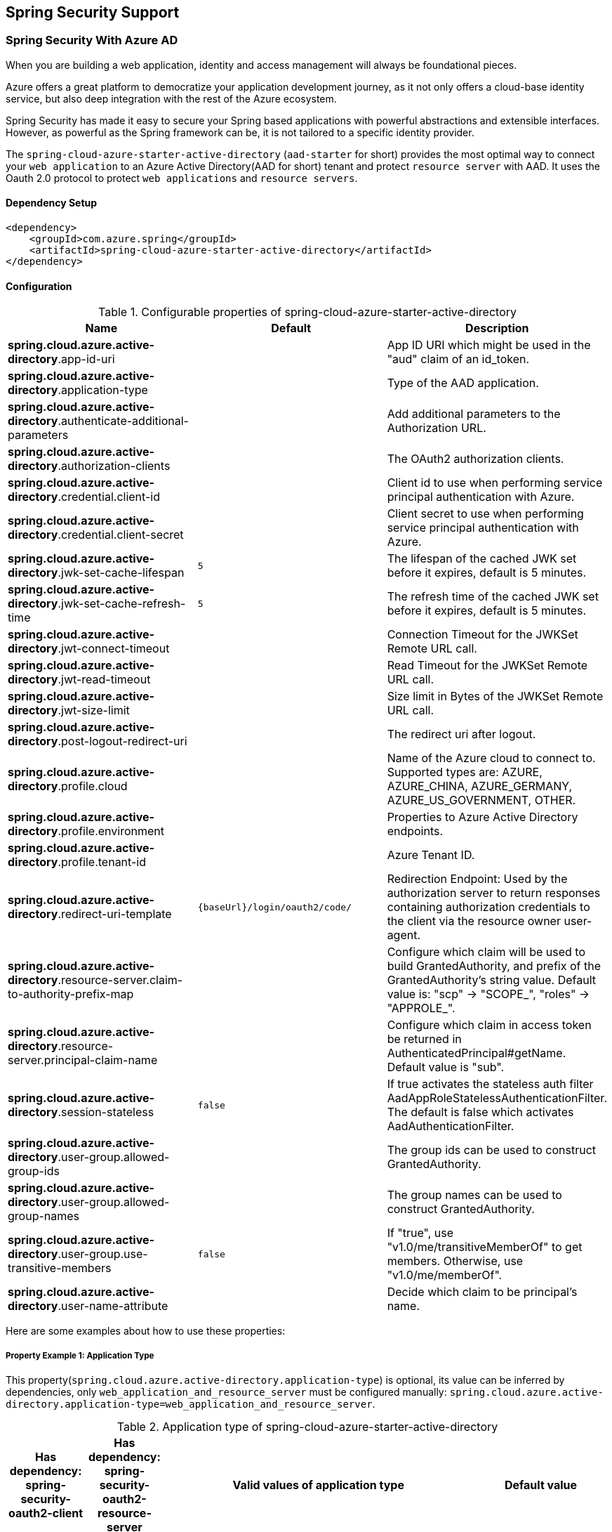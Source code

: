 == Spring Security Support

=== Spring Security With Azure AD

When you are building a web application, identity and access management will always be foundational pieces.

Azure offers a great platform to democratize your application development journey, as it not only offers a cloud-base identity service, but also deep integration with the rest of the Azure ecosystem.

Spring Security has made it easy to secure your Spring based applications with powerful abstractions and extensible interfaces. However, as powerful as the Spring framework can be, it is not tailored to a specific identity provider.

The `spring-cloud-azure-starter-active-directory` (`aad-starter` for short) provides the most optimal way to connect your `web application` to an Azure Active Directory(AAD for short) tenant and protect `resource server` with AAD. It uses the Oauth 2.0 protocol to protect `web applications` and `resource servers`.

==== Dependency Setup

[source,xml]
----
<dependency>
    <groupId>com.azure.spring</groupId>
    <artifactId>spring-cloud-azure-starter-active-directory</artifactId>
</dependency>
----

==== Configuration

.Configurable properties of spring-cloud-azure-starter-active-directory

[cols="<,<,<", options="header"]
|===
|Name |Default |Description
|*spring.cloud.azure.active-directory*.app-id-uri |  | App ID URI which might be used in the "aud" claim of an id_token.
|*spring.cloud.azure.active-directory*.application-type |  | Type of the AAD application.
|*spring.cloud.azure.active-directory*.authenticate-additional-parameters |  | Add additional parameters to the Authorization URL.
|*spring.cloud.azure.active-directory*.authorization-clients |  | The OAuth2 authorization clients.
|*spring.cloud.azure.active-directory*.credential.client-id |  | Client id to use when performing service principal authentication with Azure.
|*spring.cloud.azure.active-directory*.credential.client-secret |  | Client secret to use when performing service principal authentication with Azure.
|*spring.cloud.azure.active-directory*.jwk-set-cache-lifespan | `5` | The lifespan of the cached JWK set before it expires, default is 5 minutes.
|*spring.cloud.azure.active-directory*.jwk-set-cache-refresh-time | `5` | The refresh time of the cached JWK set before it expires, default is 5 minutes.
|*spring.cloud.azure.active-directory*.jwt-connect-timeout |  | Connection Timeout for the JWKSet Remote URL call.
|*spring.cloud.azure.active-directory*.jwt-read-timeout |  | Read Timeout for the JWKSet Remote URL call.
|*spring.cloud.azure.active-directory*.jwt-size-limit |  | Size limit in Bytes of the JWKSet Remote URL call.
|*spring.cloud.azure.active-directory*.post-logout-redirect-uri |  | The redirect uri after logout.
|*spring.cloud.azure.active-directory*.profile.cloud |  | Name of the Azure cloud to connect to. Supported types are: AZURE, AZURE_CHINA, AZURE_GERMANY, AZURE_US_GOVERNMENT, OTHER.
|*spring.cloud.azure.active-directory*.profile.environment |  | Properties to Azure Active Directory endpoints.
|*spring.cloud.azure.active-directory*.profile.tenant-id |  | Azure Tenant ID.
|*spring.cloud.azure.active-directory*.redirect-uri-template | `{baseUrl}/login/oauth2/code/` | Redirection Endpoint: Used by the authorization server to return responses containing authorization credentials to the client via the resource owner user-agent.
|*spring.cloud.azure.active-directory*.resource-server.claim-to-authority-prefix-map |  | Configure which claim will be used to build GrantedAuthority, and prefix of the GrantedAuthority's string value. Default value is: "scp" -> "SCOPE_", "roles" -> "APPROLE_".
|*spring.cloud.azure.active-directory*.resource-server.principal-claim-name |  | Configure which claim in access token be returned in AuthenticatedPrincipal#getName. Default value is "sub".
|*spring.cloud.azure.active-directory*.session-stateless | `false` | If true activates the stateless auth filter AadAppRoleStatelessAuthenticationFilter. The default is false which activates AadAuthenticationFilter.
|*spring.cloud.azure.active-directory*.user-group.allowed-group-ids |  | The group ids can be used to construct GrantedAuthority.
|*spring.cloud.azure.active-directory*.user-group.allowed-group-names |  | The group names can be used to construct GrantedAuthority.
|*spring.cloud.azure.active-directory*.user-group.use-transitive-members | `false` | If "true", use "v1.0/me/transitiveMemberOf" to get members. Otherwise, use "v1.0/me/memberOf".
|*spring.cloud.azure.active-directory*.user-name-attribute |  | Decide which claim to be principal's name.
|===

Here are some examples about how to use these properties:

[#property-example-1-application-type]
===== Property Example 1: Application Type

This property(`spring.cloud.azure.active-directory.application-type`) is optional, its value can be inferred by dependencies, only `web_application_and_resource_server` must be configured manually: `spring.cloud.azure.active-directory.application-type=web_application_and_resource_server`.

.Application type of spring-cloud-azure-starter-active-directory
[cols="4*", options="header"]
|===
|Has dependency: spring-security-oauth2-client |Has dependency: spring-security-oauth2-resource-server |Valid values of application type |Default value
|Yes |No |`web_application` |`web_application`
|No |Yes |`resource_server` |`resource_server`
|Yes |Yes |`web_application`,`resource_server`,`resource_server_with_obo`, `web_application_and_resource_server` |`resource_server_with_obo`
|===

===== Property Example 2: Use https://docs.microsoft.com/azure/china/resources-developer-guide#check-endpoints-in-azure[Azure China] Instead of Azure Global

* Step 1: Add property in application.yml
[source,yaml]
----
spring:
  cloud:
    azure:
      active-directory:
        base-uri: https://login.partner.microsoftonline.cn
        graph-base-uri: https://microsoftgraph.chinacloudapi.cn
----

===== Property Example 3: Use `Group Name` Or `Group ID` to Protect Some Method in Web Application

* Step 1: Add property in application.yml

[source,yaml]
----
spring:
  cloud:
    azure:
      active-directory:
        user-group:
          allowed-group-names: group1_name_1, group2_name_2
          # 1. If allowed-group-ids == all, then all group id will take effect.
          # 2. If "all" is used, we should not configure other group ids.
          # 3. "all" is only supported for allowed-group-ids, not supported for allowed-group-names.
          allowed-group-ids: group_id_1, group_id_2
----

* Step 2: Add `@EnableGlobalMethodSecurity(prePostEnabled = true)` in web application:

[source,java]
----
@EnableWebSecurity
@EnableGlobalMethodSecurity(prePostEnabled = true)
public class AadOAuth2LoginSecurityConfig extends AadWebSecurityConfigurerAdapter {

    /**
     * Add configuration logic as needed.
     */
    @Override
    protected void configure(HttpSecurity http) throws Exception {
        super.configure(http);
        http.authorizeRequests()
            .anyRequest().authenticated();
        // Do some custom configuration
    }
}
----

Then we can protect the method by `@PreAuthorize` annotation:

[source,java]
----
@Controller
public class RoleController {
    @GetMapping("group1")
    @ResponseBody
    @PreAuthorize("hasRole('ROLE_group1')")
    public String group1() {
        return "group1 message";
    }

    @GetMapping("group2")
    @ResponseBody
    @PreAuthorize("hasRole('ROLE_group2')")
    public String group2() {
        return "group2 message";
    }

    @GetMapping("group1Id")
    @ResponseBody
    @PreAuthorize("hasRole('ROLE_<group1-id>')")
    public String group1Id() {
        return "group1Id message";
    }

    @GetMapping("group2Id")
    @ResponseBody
    @PreAuthorize("hasRole('ROLE_<group2-id>')")
    public String group2Id() {
        return "group2Id message";
    }
}
----

===== Property Example 4: https://docs.microsoft.com/azure/active-directory/azuread-dev/azure-ad-endpoint-comparison#incremental-and-dynamic-consent[Incremental consent] In Web Application Visiting Resource Servers

* Step 1: Add property in application.yml

[source,yaml]
----
spring:
  cloud:
    azure:
      active-directory:
        authorization-clients:
          graph:
            scopes: https://graph.microsoft.com/Analytics.Read, email
          arm: # client registration id
            on-demand: true  # means incremental consent
            scopes: https://management.core.windows.net/user_impersonation
----

* Step 2: Write Java code:

After these steps. `arm`'s scopes (https://management.core.windows.net/user_impersonation) doesn't
need to be consented at login time. When user request `/arm` endpoint, user need to consent the
scope. That's `incremental consent` means.

After the scopes have been consented, AAD server will remember that this user has already granted
the permission to the web application. So incremental consent will not happen anymore after user
consented.

===== Property Example 5: https://docs.microsoft.com/azure/active-directory/develop/v2-oauth2-client-creds-grant-flow[Client credential flow] In Resource Server Visiting Resource Servers

* Step 1: Add property in application.yml

[source,yaml]
----
spring:
  cloud:
    azure:
      active-directory:
        authorization-clients:
          webapiC:                          # When authorization-grant-type is null, on behalf of flow is used by default
            authorization-grant-type: client_credentials
            scopes:
                - <Web-API-C-app-id-url>/.default
----

* Step 2: Write Java code:

==== Basic Usage

===== Usage 1: Accessing a Web Application

This scenario uses https://docs.microsoft.com/azure/active-directory/develop/v2-oauth2-auth-code-flow[The OAuth 2.0 authorization code grant] flow to log in a user with a Microsoft account.

*System diagram*:

image:https://user-images.githubusercontent.com/13167207/142617664-f1704adb-db64-49e0-b1b6-078c62b6945b.png[Standalone Web Application]

* Step 1: Make sure `redirect URI` has been set to `APPLICATION_BASE_URI/login/oauth2/code/`, for
example `http://localhost:8080/login/oauth2/code/`.

CAUTION: The tailing `/` cannot be omitted.

image:https://user-images.githubusercontent.com/13167207/142617751-154c156c-9035-4641-9b79-b26380ddad72.png[web-application-set-redirect-uri-1.png]
image:https://user-images.githubusercontent.com/13167207/142617785-b4ca1afc-79f6-48ae-b7a3-99fba5856689.png[web-application-set-redirect-uri-2.png]

* Step 2: Add the following dependencies in your pom.xml.

[source,xml]
----
<dependencies>
    <dependency>
        <groupId>com.azure.spring</groupId>
        <artifactId>spring-cloud-azure-starter-active-directory</artifactId>
    </dependency>
    <dependency>
        <groupId>org.springframework.boot</groupId>
        <artifactId>spring-boot-starter-oauth2-client</artifactId>
    </dependency>
</dependencies>
----

* Step 3: Add properties in application.yml.

[source,yaml]
----
spring:
  cloud:
    azure:
      active-directory:
        profile:
          tenant-id: ${AZURE_TENANT_ID}
        credential:
          client-id: ${AZURE_CLIENT_ID}
          client-secret: ${AZURE_CLIENT_SECRET}
----

* Step 4: Write your Java code:

The `AadWebSecurityConfigurerAdapter` contains necessary web security configuration for *aad-starter*.

(A). `DefaultAadWebSecurityConfigurerAdapter` is configured automatically if you not provide one.

(B). You can provide one by extending `AadWebSecurityConfigurerAdapter` and call `super.configure(http)` explicitly in the `configure(HttpSecurity http)` function. Here is an example:

[source,java]
----
    @EnableWebSecurity
    @EnableGlobalMethodSecurity(prePostEnabled = true)
    public class AadOAuth2LoginSecurityConfig extends AadWebSecurityConfigurerAdapter {

        /**
         * Add configuration logic as needed.
         */
        @Override
        protected void configure(HttpSecurity http) throws Exception {
            super.configure(http);
            http.authorizeRequests()
                    .anyRequest().authenticated();
            // Do some custom configuration
        }
    }
----

===== Usage 2: Web Application Accessing Resource Servers

*System diagram*:

image:https://user-images.githubusercontent.com/13167207/142617853-0526205f-fdef-47f9-ac01-77963f8c34be.png[web-application-visiting-resource-servers.png]

* Step 1: Make sure `redirect URI` has been set.

* Step 2: Add the following dependencies in you pom.xml.

[source,xml]
----
<dependencies>
    <dependency>
        <groupId>com.azure.spring</groupId>
        <artifactId>spring-cloud-azure-starter-active-directory</artifactId>
    </dependency>
    <dependency>
        <groupId>org.springframework.boot</groupId>
        <artifactId>spring-boot-starter-oauth2-client</artifactId>
    </dependency>
</dependencies>
----

* Step 3: Add properties in application.yml:

[source,yaml]
----
spring:
  cloud:
    azure:
      active-directory:
        profile:
          tenant-id: ${AZURE_TENANT_ID}
        credential:
          client-id: ${AZURE_CLIENT_ID}
          client-secret: ${AZURE_CLIENT_SECRET}
        authorization-clients:
          graph:
            scopes: https://graph.microsoft.com/Analytics.Read, email
----

Here, `graph` is the name of `OAuth2AuthorizedClient`, `scopes` means the scopes need to consent when login.

* Step 4: Write your Java code:
[source,java]
----
public class Demo {
    @GetMapping("/graph")
    @ResponseBody
    public String graph(
    @RegisteredOAuth2AuthorizedClient("graph") OAuth2AuthorizedClient graphClient) {
        // toJsonString() is just a demo.
        // oAuth2AuthorizedClient contains access_token. We can use this access_token to access resource server.
        return toJsonString(graphClient);
    }
}
----

Here, `graph` is the client name configured in step 2. OAuth2AuthorizedClient contains access_token. access_token can be used to access resource server.

===== Usage 3: Accessing a Resource Server

This scenario doesn't support login, just protect the server by validating the access_token. If the access token is valid, the server serves the request.

*System diagram*:

image:https://user-images.githubusercontent.com/13167207/142617910-1ee3eb6a-ddc7-4b85-af4e-71344c91b248.png[Standalone resource server usage]

To use *aad-starter* in this scenario, we need these steps:

* Step 1: Add the following dependencies in you pom.xml.
[source,xml]
----
<dependencies>
    <dependency>
        <groupId>com.azure.spring</groupId>
        <artifactId>spring-cloud-azure-starter-active-directory</artifactId>
    </dependency>
    <dependency>
        <groupId>org.springframework.boot</groupId>
        <artifactId>spring-boot-starter-oauth2-resource-server</artifactId>
    </dependency>
</dependencies>
----

* Step 2: Add properties in application.yml:
[source,yaml]
----
spring:
  cloud:
    azure:
      active-directory:
        client-id: ${AZURE_CLIENT_ID}
        app-id-uri: ${AZURE_APP_ID_URI}
----

Both `client-id` and `app-id-uri` can be used to verify access token. `app-id-uri` can be got in Azure Portal:

image:https://user-images.githubusercontent.com/13167207/142617979-167e7509-b82e-4475-99b7-91bcf0ec249c.png[get-app-id-uri-1.png]
image:https://user-images.githubusercontent.com/13167207/142618069-074289df-11aa-4d2c-ac8e-9a8a61c96288.png[get-app-id-uri-2.png]

* Step 3: Write Java code:

The `AadResourceServerWebSecurityConfigurerAdapter` contains necessary web security configuration for resource server.

(A). `DefaultAadResourceServerWebSecurityConfigurerAdapter` is configured automatically if you not provide one.

(B). You can provide one by extending `AadResourceServerWebSecurityConfigurerAdapter` and call `super.configure(http)` explicitly in the `configure(HttpSecurity http)` function. Here is an example:

[source,java]
----
@EnableWebSecurity
@EnableGlobalMethodSecurity(prePostEnabled = true)
public class AadOAuth2ResourceServerSecurityConfig extends AadResourceServerWebSecurityConfigurerAdapter {
    /**
     * Add configuration logic as needed.
     */
    @Override
    protected void configure(HttpSecurity http) throws Exception {
        super.configure(http);
        http.authorizeRequests((requests) -> requests.anyRequest().authenticated());
    }
}
----

===== Usage 4: Resource Server Visiting Other Resource Servers

This scenario support visit other resource servers in resource servers.

*System diagram*:

image:https://user-images.githubusercontent.com/13167207/142618294-aa546ced-d241-4fbd-97ac-fb06881503b1.png[resource-server-visiting-other-resource-servers.png]

To use *aad-starter* in this scenario, we need these steps:

* Step 1: Add the following dependencies in you pom.xml.
[source,xml]
----
<dependencies>
    <dependency>
        <groupId>com.azure.spring</groupId>
        <artifactId>spring-cloud-azure-starter-active-directory</artifactId>
    </dependency>
    <dependency>
        <groupId>org.springframework.boot</groupId>
        <artifactId>spring-boot-starter-oauth2-resource-server</artifactId>
    </dependency>
    <dependency>
        <groupId>org.springframework.boot</groupId>
        <artifactId>spring-boot-starter-oauth2-client</artifactId>
    </dependency>
</dependencies>
----

* Step 2: Add properties in application.yml:

[source,yaml]
----
spring:
  cloud:
    azure:
      active-directory:
        profile:
          tenant-id: ${AZURE_TENANT_ID}
        credential:
          client-id: ${AZURE_CLIENT_ID}
          client-secret: ${AZURE_CLIENT_SECRET}
        app-id-uri: ${WEB_API_ID_URI}
        authorization-clients:
          graph:
            scopes:
              - https://graph.microsoft.com/User.Read
----

* Step 3: Write Java code:

Using `@RegisteredOAuth2AuthorizedClient` to access related resource server:

[source,java]
----
public class SampleController {
    @PreAuthorize("hasAuthority('SCOPE_Obo.Graph.Read')")
    @GetMapping("call-graph")
    public String callGraph(@RegisteredOAuth2AuthorizedClient("graph") OAuth2AuthorizedClient graph) {
        return callMicrosoftGraphMeEndpoint(graph);
    }
}
----

===== Usage 5: Web Application and Resource Server in One Application

This scenario supports `Web application` and `Resource server` in one application.

To use *aad-starter* in this scenario, we need these steps:

* Step 1: Add the following dependencies in you pom.xml.
[source,xml]
----
<dependencies>
    <dependency>
        <groupId>com.azure.spring</groupId>
        <artifactId>spring-cloud-azure-starter-active-directory</artifactId>
    </dependency>
    <dependency>
        <groupId>org.springframework.boot</groupId>
        <artifactId>spring-boot-starter-oauth2-resource-server</artifactId>
    </dependency>
    <dependency>
        <groupId>org.springframework.boot</groupId>
        <artifactId>spring-boot-starter-oauth2-client</artifactId>
    </dependency>
</dependencies>
----

* Step 2: Add properties in application.yml:

Set property `spring.cloud.azure.active-directory.application-type` to `web_application_and_resource_server`, and specify the authorization type for each authorization client.

[source,yaml]
----
spring:
  cloud:
    azure:
      active-directory:
        profile:
          tenant-id: ${AZURE_TENANT_ID}
        credential:
          client-id: ${AZURE_CLIENT_ID}
          client-secret: ${AZURE_CLIENT_SECRET}
        app-id-uri: ${WEB_API_ID_URI}
        application-type: web_application_and_resource_server  # This is required.
        authorization-clients:
          graph:
            authorizationGrantType: authorization_code # This is required.
            scopes:
              - https://graph.microsoft.com/User.Read
              - https://graph.microsoft.com/Directory.Read.All
----

* Step 3: Write Java code:

Configure multiple HttpSecurity instances, `AadOAuth2SecurityMultiConfig` contain two security configurations for resource server and web application.

[source,java]
----
@EnableWebSecurity
@EnableGlobalMethodSecurity(prePostEnabled = true)
public class AadWebApplicationAndResourceServerConfig {

    @Order(1)
    @Configuration
    public static class ApiWebSecurityConfigurationAdapter extends AadResourceServerWebSecurityConfigurerAdapter {
        protected void configure(HttpSecurity http) throws Exception {
            super.configure(http);
            // All the paths that match `/api/**`(configurable) work as `Resource Server`, other paths work as `Web application`.
            http.antMatcher("/api/**")
                .authorizeRequests().anyRequest().authenticated();
        }
    }

    @Configuration
    public static class HtmlWebSecurityConfigurerAdapter extends AadWebSecurityConfigurerAdapter {

        @Override
        protected void configure(HttpSecurity http) throws Exception {
            super.configure(http);
            // @formatter:off
            http.authorizeRequests()
                    .antMatchers("/login").permitAll()
                    .anyRequest().authenticated();
            // @formatter:on
        }
    }
}
----


==== Advanced Features

===== Support Access Control by ID Token in Web Application

This starter supports creating `GrantedAuthority` from id_token's `roles` claim to allow using `id_token` for authorization in web application. Developers can use the `appRoles` feature of Azure Active Directory to create `roles` claim and implement access control.

NOTE: The `roles` claim generated from `appRoles` is decorated with prefix `APPROLE_`. When using `appRoles` as `roles` claim, please avoid configuring group attribute as `roles` at the same time. The latter will override the claim to contain group information instead of `appRoles`. Below configuration in manifest should be avoided:

[source,json]
----
{
    "optionalClaims": {
        "idtoken": [{
            "name": "groups",
            "additionalProperties": ["emit_as_roles"]
        }]
    }
}
----

Follow https://docs.microsoft.com/azure/active-directory/develop/howto-add-app-roles-in-azure-ad-apps[the guide] to add app roles in your application and assign to users or groups.

* Step 1: Add below `appRoles` configuration in your application's manifest:
[source,json]
----
{
    "appRoles": [
        {
        "allowedMemberTypes": [
          "User"
        ],
        "displayName": "Admin",
        "id": "2fa848d0-8054-4e11-8c73-7af5f1171001",
        "isEnabled": true,
        "description": "Full admin access",
        "value": "Admin"
        }
    ]
}
----

* Step 2: Write Java code:

[source,java]
----
class Demo {
    @GetMapping("Admin")
    @ResponseBody
    @PreAuthorize("hasAuthority('APPROLE_Admin')")
    public String admin() {
        return "Admin message";
    }
}
----

===== Support Conditional Access in Web Application

This starter supports https://docs.microsoft.com/azure/active-directory/conditional-access/[Conditional Access] policy. By using Conditional Access policies, you can apply the right **access controls** when needed to keep your organization secure. **Access controls** has many concepts, https://docs.microsoft.com/azure/active-directory/conditional-access/howto-conditional-access-policy-block-access[Block Access] and https://docs.microsoft.com/azure/active-directory/conditional-access/concept-conditional-access-grant[Grant Access] are important. In some scenarios, this stater will help you complete Grant Access controls.

In `Resource server visiting other resource server` scenario(For better description, we think that resource server with OBO function as **webapiA** and the other resource servers as **webapiB**), When we configure the webapiB application with Conditional Access(such as https://docs.microsoft.com/azure/active-directory/authentication/concept-mfa-howitworks[multi-factor authentication]), this stater will help us send the Conditional Access information of the webapiA to the web application and the web application will help us complete the Conditional Access Policy. As shown below:

image:https://user-images.githubusercontent.com/13167207/149291667-930e8559-b8ce-4955-b9ae-11a0a8013ea9.png[aad-conditional-access-flow.png]

We can use our sample to create a Conditional Access scenario.

**webapp**: https://github.com/Azure-Samples/azure-spring-boot-samples/tree/spring-cloud-azure_{project-version}/aad/spring-cloud-azure-starter-active-directory/aad-web-application[aad-web-application].

**webapiA**:  https://github.com/Azure-Samples/azure-spring-boot-samples/tree/spring-cloud-azure_{project-version}/aad/spring-cloud-azure-starter-active-directory/aad-resource-server-obo[aad-resource-server-obo].

**webapiB**: https://github.com/Azure-Samples/azure-spring-boot-samples/tree/spring-cloud-azure_{project-version}/aad/spring-cloud-azure-starter-active-directory/aad-resource-server[aad-resource-server].

* Step 1: Follow the guide to create conditional access policy for webapiB.

image:https://user-images.githubusercontent.com/13167207/149294175-af143a10-a242-476d-a20b-5ab91b45cee3.png[aad-create-conditional-access]

image:https://user-images.githubusercontent.com/13167207/149294294-75af3386-89b6-43fa-84e6-7a21c3da0352.png[aad-conditional-access-add-application]

* Step 2: https://docs.microsoft.com/azure/active-directory/conditional-access/howto-conditional-access-policy-all-users-mfa[Require MFA for all users] or specify the user account in your policy.

image:https://user-images.githubusercontent.com/13167207/149294469-f2785eee-ddfc-49f0-b16e-efc29aca626e.png[aad-create-conditional-access]

* Step 3: Follow the guide, configure and run sample
1. **webapiB**: https://github.com/Azure-Samples/azure-spring-boot-samples/tree/spring-cloud-azure_{project-version}/aad/spring-cloud-azure-starter-active-directory/aad-resource-server#configure-web-api[configure webapiB]
2. **webapiA**: https://github.com/Azure-Samples/azure-spring-boot-samples/tree/main/aad/azure-spring-boot-starter-active-directory/aad-resource-server-obo#configure-your-middle-tier-web-api-a[configure webapiA]
3. **webapp**: https://github.com/Azure-Samples/azure-spring-boot-samples/tree/main/aad/azure-spring-boot-starter-active-directory/aad-web-application#configure-web-app[configure webapp]

===== Support Setting Redirect-URI-Template

Developers can customize the redirect-uri.

image:https://user-images.githubusercontent.com/13167207/149295662-072ca3d5-f9e1-4f25-bb0e-be7bb751e9af.png[redirect-uri]

* Step 1: Add `redirect-uri-template` properties in application.yml.
[source,yaml]
----
spring:
  cloud:
    azure:
      active-directory
        redirect-uri-template: ${REDIRECT-URI-TEMPLATE}
----

* Step 2: Update the configuration of the azure cloud platform in the portal.

We need to configure the same redirect-uri as application.yml:

image:https://user-images.githubusercontent.com/13167207/149296913-a4259df9-e0c3-4e38-8d4e-77ee845de4ad.png[web-application-config-redirect-uri]

* Step 3: Write your Java code:

After we set redirect-uri-template, we need to update `SecurityConfigurerAdapter`:

[source,java]
----
@EnableWebSecurity
@EnableGlobalMethodSecurity(prePostEnabled = true)
public class AadOAuth2LoginSecurityConfig extends AadWebSecurityConfigurerAdapter {
    /**
     * Add configuration logic as needed.
     */
    @Override
    protected void configure(HttpSecurity http) throws Exception {
        super.configure(http);
        http.oauth2Login()
                .loginProcessingUrl("${REDIRECT-URI-TEMPLATE}")
                .and()
            .authorizeRequests()
                .anyRequest().authenticated();
    }
}
----


==== Samples

Please refer to link:https://github.com/Azure-Samples/azure-spring-boot-samples/tree/spring-cloud-azure_{project-version}[azure-spring-boot-samples] for more details.


=== Spring Security With Azure AD B2C

Azure Active Directory (Azure AD) B2C is an identity management service that enables you to customize and control how customers sign up, sign in, and manage their profiles when using your applications. Azure AD B2C enables these actions while protecting the identities of your customers at the same time.

==== Dependency Setup

[source,xml]
----
<dependencies>
    <dependency>
        <groupId>com.azure.spring</groupId>
        <artifactId>spring-cloud-azure-starter-active-directory-b2c</artifactId>
    </dependency>
</dependencies>
----

==== Configuration

.Configurable properties of spring-cloud-azure-starter-active-directory-b2c
[cols="<,<,<", options="header"]
|===
|Name |Default | Description
|*spring.cloud.azure.active-directory.b2c*.app-id-uri |  | App ID URI which might be used in the "aud" claim of a token.
|*spring.cloud.azure.active-directory.b2c*.authenticate-additional-parameters |  | Additional parameters for authentication.
|*spring.cloud.azure.active-directory.b2c*.authorization-clients |  | Specify client configuration.
|*spring.cloud.azure.active-directory.b2c*.base-uri |  | AAD B2C endpoint base uri.
|*spring.cloud.azure.active-directory.b2c*.credential |  | AAD B2C credential information.
|*spring.cloud.azure.active-directory.b2c*.jwt-connect-timeout |  | Connection Timeout for the JWKSet Remote URL call.
|*spring.cloud.azure.active-directory.b2c*.jwt-read-timeout |  | Read Timeout for the JWKSet Remote URL call.
|*spring.cloud.azure.active-directory.b2c*.jwt-size-limit |  | Size limit in Bytes of the JWKSet Remote URL call.
|*spring.cloud.azure.active-directory.b2c*.login-flow | `sign-up-or-sign-in` | Specify the primary sign-in flow key.
|*spring.cloud.azure.active-directory.b2c*.logout-success-url | `http://localhost:8080/login` | Redirect url after logout.
|*spring.cloud.azure.active-directory.b2c*.profile |  | AAD B2C profile information.
|*spring.cloud.azure.active-directory.b2c*.reply-url | `{baseUrl}/login/oauth2/code/` | Reply url after get authorization code.
|*spring.cloud.azure.active-directory.b2c*.user-flows |  | User flows.
|*spring.cloud.azure.active-directory.b2c*.user-name-attribute-name |  | User name attribute name.
|===

For full configurations, check link:appendix.html#migration-guide-for-4-0[the Appendix page].

==== Basic Usage

A `web application` is any web based application that allows user to login Azure AD, whereas a `resource server` will either accept or deny access after validating access_token obtained from Azure AD. We will cover 4 scenarios in this guide:

. Accessing a web application.
. Web application accessing resource servers.
. Accessing a resource server.
. Resource server accessing other resource servers.

image:https://user-images.githubusercontent.com/13167207/142620440-f970b572-2646-4f50-9f77-db62d6e965f1.png[B2C Web application &amp; Web Api Overall]

===== Usage 1: Accessing a Web Application

This scenario uses https://docs.microsoft.com/azure/active-directory/develop/v2-oauth2-auth-code-flow[The OAuth 2.0 authorization code grant] flow to log in a user with your Azure AD B2C user.

* Step 1: Select *Azure AD B2C* from the portal menu, click *Applications*, and then click *Add*.

* Step 2: Specify your application *Name*, we call it `webapp`, add `http://localhost:8080/login/oauth2/code/` for the *Reply URL*, record the
 *Application ID* as your `WEB_APP_AZURE_CLIENT_ID` and then click *Save*.

* Step 3: Select *Keys* from your application, click *Generate key* to generate `WEB_APP_AZURE_CLIENT_SECRET` and then *Save*.

* Step 4: Select *User flows* on your left, and then Click *New user flow*.

* Step 5: Choose *Sign up or in*, *Profile editing* and *Password reset* to create user flows
 respectively. Specify your user flow *Name* and *User attributes and claims*, click *Create*.

* Step 6: Select *API permissions* &gt; *Add a permission* &gt; *Microsoft APIs*, select *_Microsoft Graph_*,
 select *Delegated permissions*, check *offline_access* and *openid* permissions, select *Add permission* to complete the process.

* Step 7: Grant admin consent for *_Graph_* permissions.
 image:https://user-images.githubusercontent.com/13167207/142620491-8c8a82ea-c920-43a8-aa0a-dd028f1b8553.png[Add Graph permissions]

* Step 8: Add the following dependencies in your _pom.xml_.

[source,xml]
----
<dependencies>
    <dependency>
        <groupId>com.azure.spring</groupId>
        <artifactId>azure-spring-boot-starter-active-directory-b2c</artifactId>
    </dependency>
    <dependency>
        <groupId>org.springframework.boot</groupId>
        <artifactId>spring-boot-starter-web</artifactId>
    </dependency>
    <dependency>
        <groupId>org.springframework.boot</groupId>
        <artifactId>spring-boot-starter-thymeleaf</artifactId>
    </dependency>
    <dependency>
        <groupId>org.springframework.boot</groupId>
        <artifactId>spring-boot-starter-security</artifactId>
    </dependency>
    <dependency>
        <groupId>org.thymeleaf.extras</groupId>
        <artifactId>thymeleaf-extras-springsecurity5</artifactId>
    </dependency>
</dependencies>
----

* Step 9: Add properties in _application.yml_ using the values you created earlier, for example:

[source,yaml]
----
spring:
  cloud:
    azure:
      active-directory:
        b2c:
          authenticate-additional-parameters:
            domain_hint: xxxxxxxxx         # optional
            login_hint: xxxxxxxxx          # optional
            prompt: [login,none,consent]   # optional
          base-uri: ${BASE_URI}
          credential:
            client-id: ${WEBAPP_AZURE_CLIENT_ID}
            client-secret: ${WEBAPP_AZURE_CLIENT_SECRET}
          login-flow: ${LOGIN_USER_FLOW_KEY}               # default to sign-up-or-sign-in, will look up the user-flows map with provided key.
          logout-success-url: ${LOGOUT_SUCCESS_URL}
          user-flows:
            ${YOUR_USER_FLOW_KEY}: ${USER_FLOW_NAME}
          user-name-attribute-name: ${USER_NAME_ATTRIBUTE_NAME}
----

* Step 10: Write your Java code.

Controller code can refer to the following:

[source,java]
----
@Controller
public class WebController {

    private void initializeModel(Model model, OAuth2AuthenticationToken token) {
        if (token != null) {
            final OAuth2User user = token.getPrincipal();
            model.addAllAttributes(user.getAttributes());
            model.addAttribute("grant_type", user.getAuthorities());
            model.addAttribute("name", user.getName());
        }
    }

    @GetMapping(value = { "/", "/home" })
    public String index(Model model, OAuth2AuthenticationToken token) {
        initializeModel(model, token);
        return "home";
    }
}
----

Security configuration code can refer to the following:

[source,java]
----
@EnableWebSecurity
public class WebSecurityConfiguration extends WebSecurityConfigurerAdapter {

    private final AadB2cOidcLoginConfigurer configurer;

    public WebSecurityConfiguration(AadB2cOidcLoginConfigurer configurer) {
        this.configurer == configurer;
    }

    @Override
    protected void configure(HttpSecurity http) throws Exception {
        // @formatter:off
        http.authorizeRequests()
                .anyRequest().authenticated()
                .and()
            .apply(configurer);
        // @formatter:off
    }
}
----

Copy the _home.html_ from https://github.com/Azure-Samples/azure-spring-boot-samples/blob/spring-cloud-azure_{project-version}/aad/spring-cloud-azure-starter-active-directory-b2c/aad-b2c-web-application/src/main/resources/templates/home.html[aad-b2c-web-application sample], and replace the `PROFILE_EDIT_USER_FLOW` and `PASSWORD_RESET_USER_FLOW` with your user flow name respectively that completed earlier.

* Step 11: Build and test your app

Let `Webapp` run on port _8080_.

1. After your application is built and started by Maven, open `http://localhost:8080/` in a web browser; you should be redirected to login page.

2. Click link with the login user flow, you should be redirected Azure AD B2C to start the authentication process.

3. After you have logged in successfully, you should see the sample `home page` from the browser.

===== Usage 2: Web Application Accessing Resource Servers

This scenario is based on *Accessing a web application* scenario to allow application to access other resources, that is [The OAuth 2.0 client credentials grant] flow.

* Step 1: Select *Azure AD B2C* from the portal menu, click *Applications*, and then click *Add*.

* Step 2: Specify your application *Name*, we call it `webApiA`, record the *Application ID* as your `WEB_API_A_AZURE_CLIENT_ID` and then click *Save*.

* Step 3: Select *Keys* from your application, click *Generate key* to generate `WEB_API_A_AZURE_CLIENT_SECRET` and then *Save*.

* Step 4: Select *Expose an API* on your left, and then Click the *Set* link,
 record the *Application ID URI* as your `WEB_API_A_APP_ID_URL`, then *Save*.

* Step 5: Select *Manifest* on your left, and then paste the below json segment into `appRoles` array,
 record the *Application ID URI* as your `WEB_API_A_APP_ID_URL`, record the value of the app role as your `WEB_API_A_ROLE_VALUE`, then *save*.

[source,json]
----
{
  "allowedMemberTypes": [
    "Application"
  ],
  "description": "WebApiA.SampleScope",
  "displayName": "WebApiA.SampleScope",
  "id": "04989db0-3efe-4db6-b716-ae378517d2b7",
  "isEnabled": true,
  "value": "WebApiA.SampleScope"
}
----

image:https://user-images.githubusercontent.com/13167207/142620567-59a91df7-7a97-4027-b525-1f422f25fb22.png[Configure WebApiA appRoles]

* Step 6: Select *API permissions* &gt; *Add a permission* &gt; *My APIs*, select *_WebApiA_* application name, select *Application Permissions*, select *WebApiA.SampleScope* permission, select *Add permission* to complete the process.

* Step 7: Grant admin consent for *_WebApiA_* permissions.
 image:https://user-images.githubusercontent.com/13167207/142620601-660400fa-7cff-4989-9d7f-2b32a9aa1244.png[Add WebApiA permission]

* Step 8: Add the following dependency on the basis of *Accessing a web application* scenario.

[source,xml]
----
<dependency>
  <groupId>org.springframework.boot</groupId>
  <artifactId>spring-boot-starter-webflux</artifactId>
</dependency>
----

* Step 9: Add the following configuration on the basis of *Accessing a web application* scenario.
[source,yaml]
----
spring:
  cloud:
    azure:
      active-directory:
        b2c:
          base-uri: ${BASE_URI}             # Such as: https://xxxxb2c.b2clogin.com
          profile:
            tenant-id: ${AZURE_TENANT_ID}
          authorization-clients:
            ${RESOURCE_SERVER_A_NAME}:
              authorization-grant-type: client_credentials
              scopes: ${WEB_API_A_APP_ID_URL}/.default
----

* Step 10: Write your `Webapp` Java code.

Controller code can refer to the following:

[source,java]
----
class Demo {
    /**
     * Access to protected data from Webapp to WebApiA through client credential flow. The access token is obtained by webclient, or
     * <p>@RegisteredOAuth2AuthorizedClient("webApiA")</p>. In the end, these two approaches will be executed to
     * DefaultOAuth2AuthorizedClientManager#authorize method, get the access token.
     *
     * @return Respond to protected data from WebApi A.
     */
    @GetMapping("/webapp/webApiA")
    public String callWebApiA() {
        String body = webClient
            .get()
            .uri(LOCAL_WEB_API_A_SAMPLE_ENDPOINT)
            .attributes(clientRegistrationId("webApiA"))
            .retrieve()
            .bodyToMono(String.class)
            .block();
        LOGGER.info("Call callWebApiA(), request '/webApiA/sample' returned: {}", body);
        return "Request '/webApiA/sample'(WebApi A) returned a " + (body != null ? "success." : "failure.");
    }
}
----

Security configuration code is the same with *Accessing a web application* scenario, another bean `webClient` is added as follows:

[source,java]
----
public class SampleConfiguration {
    @Bean
    public WebClient webClient(OAuth2AuthorizedClientManager oAuth2AuthorizedClientManager) {
        ServletOAuth2AuthorizedClientExchangeFilterFunction function =
            new ServletOAuth2AuthorizedClientExchangeFilterFunction(oAuth2AuthorizedClientManager);
        return WebClient.builder()
                        .apply(function.oauth2Configuration())
                        .build();
    }
}
----

* Step 11: Please refer to *Accessing a resource server* section to write your `WebApiA` Java code.

* Step 12: Build and test your app

Let `Webapp` and `WebApiA` run on port _8080_ and _8081_ respectively.
 Start `Webapp` and `WebApiA` application, return to the home page after logging successfully, you can access `http://localhost:8080/webapp/webApiA` to get *WebApiA* resource response.

===== Usage 3: Accessing a Resource Server

This scenario not support login. Just protect the server by validating the access token, and if valid, serves the request.

* Step 1: Refer to <<#usage-2-web-application-accessing-resource-servers,Usage 2: Web Application Accessing Resource Servers>> to build your `WebApiA` permission.

* Step 2: Add `WebApiA` permission and grant admin consent for your web application.

* Step 3: Add the following dependencies in your _pom.xml_.

[source,xml]
----
<dependencies>
    <dependency>
        <groupId>com.azure.spring</groupId>
        <artifactId>azure-spring-boot-starter-active-directory-b2c</artifactId>
    </dependency>
    <dependency>
        <groupId>org.springframework.boot</groupId>
        <artifactId>spring-boot-starter-web</artifactId>
    </dependency>
</dependencies>
----

* Step 4: Add the following configuration.
[source,yaml]
----
spring:
  cloud:
    azure:
      active-directory:
        b2c:
          base-uri: ${BASE_URI}             # Such as: https://xxxxb2c.b2clogin.com
          profile:
            tenant-id: ${AZURE_TENANT_ID}
          app-id-uri: ${APP_ID_URI}         # If you are using v1.0 token, please configure app-id-uri for `aud` verification
          credential:
            client-id: ${AZURE_CLIENT_ID}           # If you are using v2.0 token, please configure client-id for `aud` verification
----

* Step 5: Write your Java code.

Controller code can refer to the following:

[source,java]
----
class Demo {
    /**
     * webApiA resource api for web app
     * @return test content
     */
    @PreAuthorize("hasAuthority('APPROLE_WebApiA.SampleScope')")
    @GetMapping("/webApiA/sample")
    public String webApiASample() {
        LOGGER.info("Call webApiASample()");
        return "Request '/webApiA/sample'(WebApi A) returned successfully.";
    }
}
----

Security configuration code can refer to the following:

[source,java]
----
@EnableWebSecurity
@EnableGlobalMethodSecurity(prePostEnabled = true)
public class ResourceServerConfiguration extends WebSecurityConfigurerAdapter {

    @Override
    protected void configure(HttpSecurity http) throws Exception {
        http.authorizeRequests((requests) -> requests.anyRequest().authenticated())
            .oauth2ResourceServer()
            .jwt()
            .jwtAuthenticationConverter(new AadJwtBearerTokenAuthenticationConverter());
    }
}
----

* Step 6: Build and test your app

Let `WebApiA` run on port _8081_.
 Get the access token for `webApiA` resource and access `http://localhost:8081/webApiA/sample`
 as the Bearer authorization header.

===== Usage 4:Resource Server Accessing Other Resource Servers

This scenario is an upgrade of *Accessing a resource server*, supports access to other application resources, based on OAuth2 client credentials flow.

* Step 1: Referring to the previous steps, we create a `WebApiB` application and expose an application permission `WebApiB.SampleScope`.

[source,json]
----
{
    "allowedMemberTypes": [
        "Application"
    ],
    "description": "WebApiB.SampleScope",
    "displayName": "WebApiB.SampleScope",
    "id": "04989db0-3efe-4db6-b716-ae378517d2b7",
    "isEnabled": true,
    "lang": null,
    "origin": "Application",
    "value": "WebApiB.SampleScope"
}
----

image:https://user-images.githubusercontent.com/13167207/142620648-cfbf5220-9736-4050-a3ef-1370c522e672.png[Configure WebApiB appRoles]

* Step 2: Grant admin consent for *_WebApiB_* permissions.
 image:https://user-images.githubusercontent.com/13167207/142620691-b1a7fcda-fc92-41af-9515-812139f26ee0.png[Add WebApiB permission]

* Step 3: On the basis of *Accessing a resource server*, add a dependency in your _pom.xml_.

[source,xml]
----
<dependency>
 <groupId>org.springframework.boot</groupId>
 <artifactId>spring-boot-starter-webflux</artifactId>
</dependency>
----

* Step 4: Add the following configuration on the basis of *Accessing a resource server* scenario configuration.
[source,yaml]
----
spring:
  cloud:
    azure:
      active-directory:
        b2c:
          credential:
            client-secret: ${WEB_API_A_AZURE_CLIENT_SECRET}
          authorization-clients:
            ${RESOURCE_SERVER_B_NAME}:
              authorization-grant-type: client_credentials
              scopes: ${WEB_API_B_APP_ID_URL}/.default
----

* Step 5: Write your Java code.

WebApiA controller code can refer to the following:

[source,java]
----
public class SampleController {
    /**
     * Access to protected data from WebApiA to WebApiB through client credential flow. The access token is obtained by webclient, or
     * <p>@RegisteredOAuth2AuthorizedClient("webApiA")</p>. In the end, these two approaches will be executed to
     * DefaultOAuth2AuthorizedClientManager#authorize method, get the access token.
     *
     * @return Respond to protected data from WebApi B.
     */
    @GetMapping("/webApiA/webApiB/sample")
    @PreAuthorize("hasAuthority('APPROLE_WebApiA.SampleScope')")
    public String callWebApiB() {
        String body = webClient
            .get()
            .uri(LOCAL_WEB_API_B_SAMPLE_ENDPOINT)
            .attributes(clientRegistrationId("webApiB"))
            .retrieve()
            .bodyToMono(String.class)
            .block();
        LOGGER.info("Call callWebApiB(), request '/webApiB/sample' returned: {}", body);
        return "Request 'webApiA/webApiB/sample'(WebApi A) returned a " + (body != null ? "success." : "failure.");
    }
}
----

WebApiB controller code can refer to the following:

[source,java]
----
public class SampleController {
    /**
     * webApiB resource api for other web application
     * @return test content
     */
    @PreAuthorize("hasAuthority('APPROLE_WebApiB.SampleScope')")
    @GetMapping("/webApiB/sample")
    public String webApiBSample() {
        LOGGER.info("Call webApiBSample()");
        return "Request '/webApiB/sample'(WebApi B) returned successfully.";
    }
}
----

Security configuration code is the same with *Accessing a resource server* scenario, another bean `webClient` is added as follows

[source,java]
----
public class SampleConfiguration {
    @Bean
    public WebClient webClient(OAuth2AuthorizedClientManager oAuth2AuthorizedClientManager) {
        ServletOAuth2AuthorizedClientExchangeFilterFunction function =
            new ServletOAuth2AuthorizedClientExchangeFilterFunction(oAuth2AuthorizedClientManager);
        return WebClient.builder()
                        .apply(function.oauth2Configuration())
                        .build();
    }
}
----

* Step 6: Build and test your app

Let `WebApiA` and `WebApiB` run on port _8081_ and _8082_ respectively.
 Start `WebApiA` and `WebApiB` application, get the access token for `webApiA` resource and access `http://localhost:8081/webApiA/webApiB/sample`
 as the Bearer authorization header.

==== Samples

Please refer to link:https://github.com/Azure-Samples/azure-spring-boot-samples/tree/spring-cloud-azure_{project-version}[azure-spring-boot-samples] for more details.


